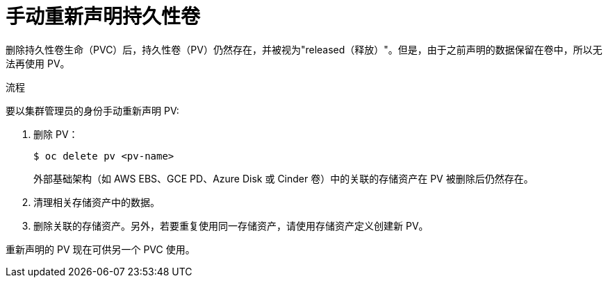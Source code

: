 // Module included in the following assemblies:
//
// * storage/understanding-persistent-storage.adoc

:_content-type: PROCEDURE
[id="reclaim-manual_{context}"]
= 手动重新声明持久性卷

删除持久性卷生命（PVC）后，持久性卷（PV）仍然存在，并被视为"released（释放）"。但是，由于之前声明的数据保留在卷中，所以无法再使用 PV。

.流程
要以集群管理员的身份手动重新声明 PV:

. 删除 PV：
+
[source,terminal]
----
$ oc delete pv <pv-name>
----
+
外部基础架构（如 AWS EBS、GCE PD、Azure Disk 或 Cinder 卷）中的关联的存储资产在 PV 被删除后仍然存在。

. 清理相关存储资产中的数据。

. 删除关联的存储资产。另外，若要重复使用同一存储资产，请使用存储资产定义创建新 PV。

重新声明的 PV 现在可供另一个 PVC 使用。
